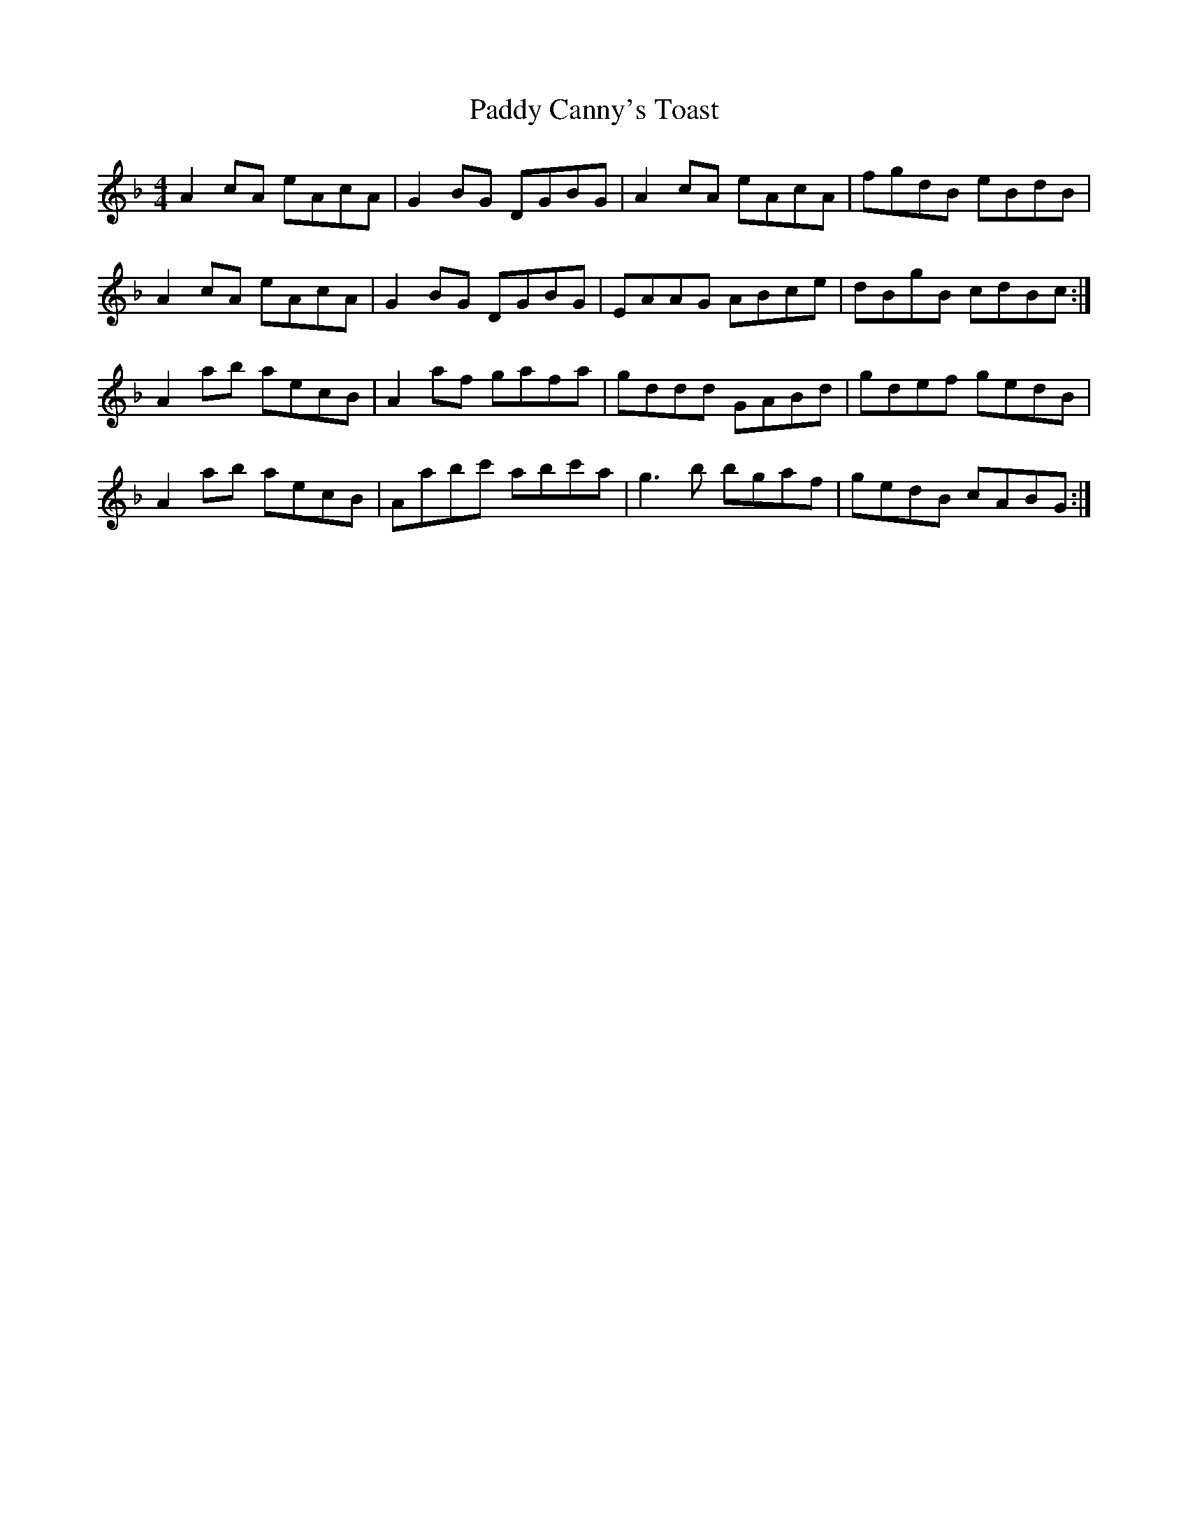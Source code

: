 X: 31028
T: Paddy Canny's Toast
R: reel
M: 4/4
K: Gdorian
A2 cA eAcA|G2 BG DGBG|A2 cA eAcA|fgdB eBdB|
A2 cA eAcA|G2 BG DGBG|EAAG ABce|dBgB cdBc:|
A2 ab aecB|A2 af gafa|gddd GABd|gdef gedB|
A2 ab aecB|Aabc' abc'a|g3 b bgaf|gedB cABG:|

